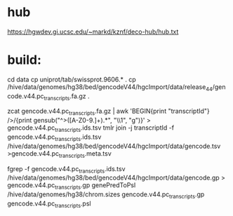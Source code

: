 
* hub
https://hgwdev.gi.ucsc.edu/~markd/kznf/deco-hub/hub.txt

* build:
cd data
cp uniprot/tab/swissprot.9606.* .
cp /hive/data/genomes/hg38/bed/gencodeV44/hgcImport/data/release_44/gencode.v44.pc_transcripts.fa.gz .

zcat gencode.v44.pc_transcripts.fa.gz | awk 'BEGIN{print "transcriptId"} />/{print gensub("^>([A-Z0-9.]+).*", "\\1", "g")}' > gencode.v44.pc_transcripts.ids.tsv
tmlr join -j transcriptId -f gencode.v44.pc_transcripts.ids.tsv  /hive/data/genomes/hg38/bed/gencodeV44/hgcImport/data/gencode.tsv >gencode.v44.pc_transcripts.meta.tsv

fgrep -f gencode.v44.pc_transcripts.ids.tsv /hive/data/genomes/hg38/bed/gencodeV44/hgcImport/data/gencode.gp > gencode.v44.pc_transcripts.gp
genePredToPsl /hive/data/genomes/hg38/chrom.sizes gencode.v44.pc_transcripts.gp gencode.v44.pc_transcripts.psl


